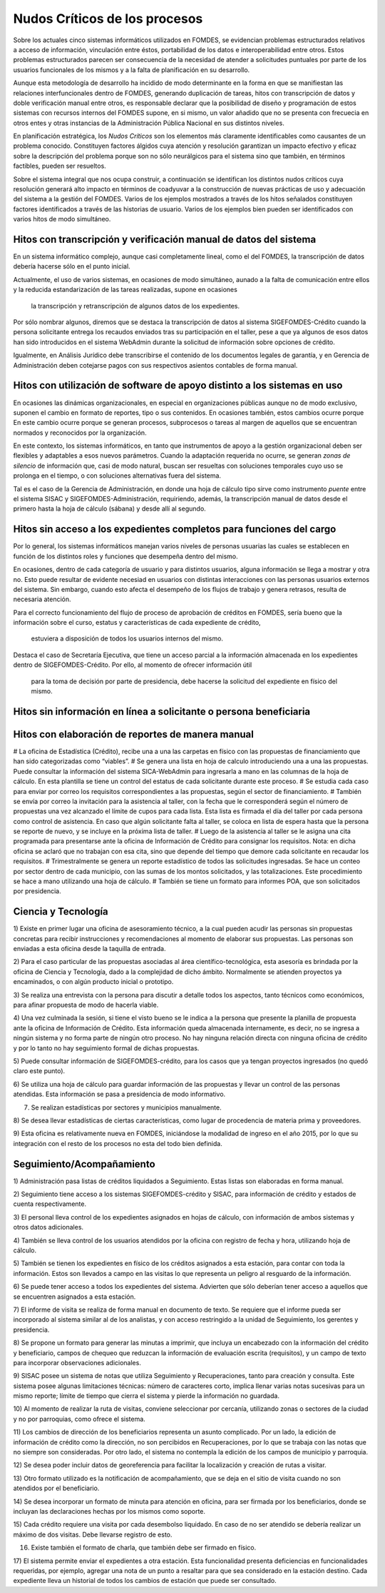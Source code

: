 ******************************
Nudos Críticos de los procesos
******************************

Sobre los actuales cinco sistemas informáticos utilizados en FOMDES, se evidencian problemas
estructurados relativos a acceso de información, vinculación entre éstos,
portabilidad  de los datos e interoperabilidad entre otros. Estos problemas estructurados
parecen ser consecuencia de la necesidad de atender a solicitudes puntuales por parte de los
usuarios funcionales de los mismos y a la falta de planificación en su desarrollo.

Aunque esta metodología de desarrollo ha incidido de modo determinante en la forma en que se
manifiestan las relaciones interfuncionales dentro de FOMDES, generando duplicación de tareas,
hitos con transcripción de datos y doble verificación manual entre otros, es responsable declarar
que la posibilidad de diseño y programación de estos sistemas con recursos internos del FOMDES supone,
en  si mismo, un valor añadido que no se presenta con frecuecia en otros entes y otras instancias de la Administración Pública Nacional en sus distintos niveles.

En planificación estratégica, los *Nudos Críticos* son los elementos más claramente identificables
como causantes de un problema conocido. Constituyen factores álgidos cuya atención y resolución
garantizan un impacto efectivo y eficaz sobre la descripción del problema porque son no sólo
neurálgicos para el sistema sino que también, en términos factibles, pueden ser resueltos.

Sobre el sistema integral que nos ocupa construir, a continuación se identifican los
distintos nudos críticos cuya resolución generará alto impacto en términos de coadyuvar a la
construcción de nuevas prácticas de uso y adecuación del sistema a la gestión del FOMDES. Varios
de los ejemplos mostrados a través de los hitos señalados constituyen factores identificados a
través de las historias de usuario. Varios de los ejemplos bien pueden ser identificados con
varios hitos de modo simultáneo.


Hitos con transcripción y verificación manual de datos del sistema
==================================================================

En un sistema informático complejo, aunque casi completamente lineal, como el del FOMDES, la
transcripción de datos debería hacerse sólo en el punto inicial.

Actualmente, el uso de varios sistemas, en ocasiones de modo simultáneo, aunado a la falta de
comunicación entre ellos y la reducida estandarización de las tareas realizadas, supone en ocasiones
 la transcripción y retranscripción de algunos datos de los expedientes.

Por sólo nombrar algunos, diremos que se destaca la transcripción de datos al sistema
SIGEFOMDES-Crédito cuando la persona solicitante entrega los recaudos enviados tras su participación en el taller, pese a que ya algunos de esos datos han sido introducidos en el sistema WebAdmin durante la solicitud de
información sobre opciones de crédito.

Igualmente, en Análisis Jurídico debe transcribirse el contenido de los documentos legales de
garantía, y en Gerencia de Administración deben cotejarse pagos con sus respectivos asientos
contables de forma manual.


Hitos con utilización de software de apoyo distinto a los sistemas en uso
=========================================================================

En ocasiones las dinámicas organizacionales, en especial en organizaciones públicas aunque no de
modo exclusivo, suponen el cambio en formato de reportes, tipo o sus contenidos. En ocasiones
también, estos cambios ocurre porque En este cambio ocurre porque se generan procesos,
subprocesos o tareas al margen de aquellos que se encuentran normados y reconocidos por la
organización.

En este contexto, los sistemas informáticos, en tanto que instrumentos de apoyo a la gestión
organizacional deben ser flexibles y adaptables a esos nuevos parámetros. Cuando la adaptación
requerida no ocurre, se generan *zonas de silencio* de información que, casi de modo natural,
buscan ser resueltas con soluciones temporales cuyo uso se prolonga en el tiempo, o con
soluciones alternativas fuera del sistema.

Tal es el caso de la Gerencia de Administración, en donde una hoja de cálculo tipo sirve como
instrumento *puente* entre el sistema SISAC y SIGEFOMDES-Administración, requiriendo, además, la
transcripción manual de datos desde el primero hasta la hoja de cálculo (sábana) y desde allí al
segundo.


Hitos sin acceso a los expedientes completos para funciones del cargo
=====================================================================

Por lo general, los sistemas informáticos manejan varios niveles de personas usuarias las cuales se
establecen en función de los distintos roles y funciones que desempeña dentro del mismo.

En ocasiones, dentro de cada categoría de usuario y para distintos usuarios, alguna información se
llega a mostrar y otra no. Esto puede resultar de evidente necesiad en usuarios con distintas
interacciones con las personas usuarios externos del sistema. Sin embargo, cuando esto afecta el
desempeño de los flujos de trabajo y genera retrasos, resulta de necesaria atención.

Para el correcto funcionamiento del flujo de proceso de aprobación de créditos en FOMDES, sería
bueno que la información sobre el curso, estatus y características de cada expediente de crédito,
 estuviera a disposición de todos los usuarios internos del mismo.

Destaca el caso de Secretaría Ejecutiva, que tiene un acceso parcial a la información almacenada
en los expedientes dentro de SIGEFOMDES-Crédito. Por ello, al momento de ofrecer información útil
 para la toma de decisión por parte de presidencia, debe hacerse la solicitud del expediente en
 físico del mismo.


Hitos sin información en línea a solicitante o persona beneficiaria
===================================================================


Hitos con elaboración de reportes de manera manual
==================================================






# La oficina de Estadística (Crédito), recibe una a una las carpetas en físico con las
propuestas de financiamiento que han sido categorizadas como “viables”.
# Se genera una lista en hoja de calculo introduciendo una a una las propuestas. Puede consultar
la información del sistema SICA-WebAdmin para ingresarla a mano en las columnas de la hoja de
cálculo. En esta plantilla se tiene un control del estatus de cada solicitante durante este
proceso.
# Se estudia cada caso para enviar por correo los requisitos correspondientes a las propuestas,
según el sector de financiamiento.
# También se envía por correo la invitación para la asistencia al taller,
con la fecha que le corresponderá según el número de propuestas una vez alcanzado el límite de
cupos para cada lista. Esta lista es firmada el día del taller por cada persona como control de
asistencia. En caso que algún solicitante falta al taller, se coloca en lista de espera hasta que
la persona se reporte de nuevo, y se incluye en la próxima lista de taller.
# Luego de la asistencia al taller se le asigna una cita programada para presentarse ante la
oficina de Información de Crédito para consignar los requisitos. Nota: en dicha oficina se aclaró
que no trabajan con esa cita, sino que depende del tiempo que demore cada solicitante en
recaudar los requisitos.
# Trimestralmente se genera un reporte estadístico de todos las solicitudes ingresadas. Se hace
un conteo por sector dentro de cada municipio, con las sumas de los montos solicitados,
y las totalizaciones. Este procedimiento se hace a mano utilizando una hoja de cálculo.
# También se tiene un formato para informes POA, que son solicitados por
presidencia.


Ciencia y Tecnología
====================

1) Existe en primer lugar una oficina de asesoramiento técnico, a la cual pueden acudir las
personas sin propuestas concretas para recibir instrucciones y recomendaciones al momento de
elaborar sus propuestas. Las personas son enviadas a esta oficina desde la taquilla de entrada.

2) Para el caso particular de las propuestas asociadas al área científico-tecnológica,
esta asesoría es brindada por la oficina de Ciencia y Tecnología, dado a la complejidad de dicho
ámbito. Normalmente se atienden proyectos ya encaminados, o con algún producto inicial o prototipo.

3) Se realiza una entrevista con la persona para discutir a detalle todos los aspectos,
tanto técnicos como económicos, para afinar propuesta de modo de hacerla viable.

4) Una vez culminada la sesión, si tiene el visto bueno se le indica a la persona que presente la
planilla de propuesta ante la oficina de Información de Crédito. Esta información queda
almacenada internamente, es decir, no se ingresa a ningún sistema y no forma parte de ningún
otro proceso. No hay ninguna relación directa con ninguna oficina de crédito y por lo tanto no
hay seguimiento formal de dichas propuestas.

5) Puede consultar información de SIGEFOMDES-crédito, para los casos que ya tengan proyectos
ingresados (no quedó claro este punto).

6) Se utiliza una hoja de cálculo para guardar información de las propuestas y llevar un control
de las personas atendidas. Esta información se pasa a presidencia de modo informativo.

7) Se realizan estadísticas por sectores y municipios manualmente.

8) Se desea llevar estadísticas de ciertas características, como lugar de procedencia de materia
prima y proveedores.

9) Esta oficina es relativamente nueva en FOMDES, iniciándose la modalidad de ingreso en el año
2015, por lo que su integración con el resto de los procesos no esta del todo bien definida.


Seguimiento/Acompañamiento
==========================

1) Administración pasa listas de créditos liquidados a Seguimiento. Estas listas son elaboradas
en forma manual.

2) Seguimiento tiene acceso a los sistemas SIGEFOMDES-crédito y SISAC,
para información de crédito y estados de cuenta respectivamente.

3) El personal lleva control de los expedientes asignados en hojas de cálculo,
con información de ambos sistemas y otros datos adicionales.

4) También se lleva control de los usuarios atendidos por la oficina con registro de fecha y
hora, utilizando hoja de cálculo.

5) También se tienen los expedientes en físico de los créditos asignados a esta estación,
para contar con toda la información. Estos son llevados a campo en las visitas lo que representa
un peligro al resguardo de la información.

6) Se puede tener acceso a todos los expedientes del sistema. Advierten que sólo deberían tener
acceso a aquellos que se encuentren asignados a esta estación.

7) El informe de visita se realiza de forma manual en documento de texto. Se requiere que el
informe pueda ser incorporado al sistema similar al de los analistas,
y con acceso restringido a la unidad de Seguimiento, los gerentes y presidencia.

8) Se propone un formato para generar las minutas a imprimir, que incluya un encabezado con la
información del crédito y beneficiario, campos de chequeo que reduzcan la información de
evaluación escrita (requisitos), y un campo de texto para incorporar observaciones adicionales.

9) SISAC posee un sistema de notas que utiliza Seguimiento y Recuperaciones,
tanto para creación y consulta. Este sistema posee algunas limitaciones técnicas: número de
caracteres corto, implica llenar varias notas sucesivas para un mismo reporte; límite de tiempo
que cierra el sistema y pierde la información no guardada.

10) Al momento de realizar la ruta de visitas, conviene seleccionar por cercanía,
utilizando zonas o sectores de la ciudad y no por parroquias, como ofrece el sistema.

11) Los cambios de dirección de los beneficiarios representa un asunto complicado. Por un lado,
la edición de información de crédito como la dirección, no son percibidos en Recuperaciones,
por lo que se trabaja con las notas que no siempre son consideradas. Por otro lado,
el sistema no contempla la edición de los campos de municipio y parroquia.

12) Se desea poder incluir datos de georeferencia para facilitar la localización y creación de
rutas a visitar.

13) Otro formato utilizado es la notificación de acompañamiento, que se deja en el sitio de
visita cuando no son atendidos por el beneficiario.

14) Se desea incorporar un formato de minuta para atención en oficina,
para ser firmada por los beneficiarios, donde se incluyan las declaraciones hechas por los mismos
como soporte.

15) Cada crédito requiere una visita por cada desembolso liquidado. En caso de no ser atendido se
debería realizar un máximo de dos visitas. Debe llevarse registro de esto.

16) Existe también el formato de charla, que también debe ser firmado en físico.

17) El sistema permite enviar el expedientes a otra estación. Esta funcionalidad presenta
deficiencias en funcionalidades requeridas, por ejemplo, agregar una nota de un punto a resaltar
para que sea considerado en la estación destino. Cada expediente lleva un historial de todos los
cambios de estación que puede ser consultado.